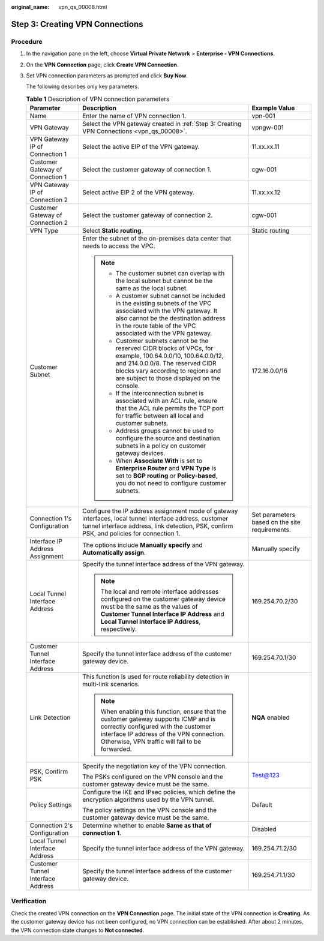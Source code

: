 :original_name: vpn_qs_00008.html

.. _vpn_qs_00008:

Step 3: Creating VPN Connections
================================

Procedure
---------

#. In the navigation pane on the left, choose **Virtual Private Network** > **Enterprise - VPN Connections**.

#. On the **VPN Connection** page, click **Create VPN Connection**.

#. Set VPN connection parameters as prompted and click **Buy Now**.

   The following describes only key parameters.

   .. table:: **Table 1** Description of VPN connection parameters

      +-----------------------------------+--------------------------------------------------------------------------------------------------------------------------------------------------------------------------------------------------------------------------------------+------------------------------------------------+
      | Parameter                         | Description                                                                                                                                                                                                                          | Example Value                                  |
      +===================================+======================================================================================================================================================================================================================================+================================================+
      | Name                              | Enter the name of VPN connection 1.                                                                                                                                                                                                  | vpn-001                                        |
      +-----------------------------------+--------------------------------------------------------------------------------------------------------------------------------------------------------------------------------------------------------------------------------------+------------------------------------------------+
      | VPN Gateway                       | Select the VPN gateway created in :ref:`Step 3: Creating VPN Connections <vpn_qs_00008>`.                                                                                                                                            | vpngw-001                                      |
      +-----------------------------------+--------------------------------------------------------------------------------------------------------------------------------------------------------------------------------------------------------------------------------------+------------------------------------------------+
      | VPN Gateway IP of Connection 1    | Select the active EIP of the VPN gateway.                                                                                                                                                                                            | 11.xx.xx.11                                    |
      +-----------------------------------+--------------------------------------------------------------------------------------------------------------------------------------------------------------------------------------------------------------------------------------+------------------------------------------------+
      | Customer Gateway of Connection 1  | Select the customer gateway of connection 1.                                                                                                                                                                                         | cgw-001                                        |
      +-----------------------------------+--------------------------------------------------------------------------------------------------------------------------------------------------------------------------------------------------------------------------------------+------------------------------------------------+
      | VPN Gateway IP of Connection 2    | Select active EIP 2 of the VPN gateway.                                                                                                                                                                                              | 11.xx.xx.12                                    |
      +-----------------------------------+--------------------------------------------------------------------------------------------------------------------------------------------------------------------------------------------------------------------------------------+------------------------------------------------+
      | Customer Gateway of Connection 2  | Select the customer gateway of connection 2.                                                                                                                                                                                         | cgw-001                                        |
      +-----------------------------------+--------------------------------------------------------------------------------------------------------------------------------------------------------------------------------------------------------------------------------------+------------------------------------------------+
      | VPN Type                          | Select **Static routing**.                                                                                                                                                                                                           | Static routing                                 |
      +-----------------------------------+--------------------------------------------------------------------------------------------------------------------------------------------------------------------------------------------------------------------------------------+------------------------------------------------+
      | Customer Subnet                   | Enter the subnet of the on-premises data center that needs to access the VPC.                                                                                                                                                        | 172.16.0.0/16                                  |
      |                                   |                                                                                                                                                                                                                                      |                                                |
      |                                   | .. note::                                                                                                                                                                                                                            |                                                |
      |                                   |                                                                                                                                                                                                                                      |                                                |
      |                                   |    -  The customer subnet can overlap with the local subnet but cannot be the same as the local subnet.                                                                                                                              |                                                |
      |                                   |                                                                                                                                                                                                                                      |                                                |
      |                                   |    -  A customer subnet cannot be included in the existing subnets of the VPC associated with the VPN gateway. It also cannot be the destination address in the route table of the VPC associated with the VPN gateway.              |                                                |
      |                                   |                                                                                                                                                                                                                                      |                                                |
      |                                   |    -  Customer subnets cannot be the reserved CIDR blocks of VPCs, for example, 100.64.0.0/10, 100.64.0.0/12, and 214.0.0.0/8. The reserved CIDR blocks vary according to regions and are subject to those displayed on the console. |                                                |
      |                                   |                                                                                                                                                                                                                                      |                                                |
      |                                   |    -  If the interconnection subnet is associated with an ACL rule, ensure that the ACL rule permits the TCP port for traffic between all local and customer subnets.                                                                |                                                |
      |                                   |                                                                                                                                                                                                                                      |                                                |
      |                                   |    -  Address groups cannot be used to configure the source and destination subnets in a policy on customer gateway devices.                                                                                                         |                                                |
      |                                   |                                                                                                                                                                                                                                      |                                                |
      |                                   |    -  When **Associate With** is set to **Enterprise Router** and **VPN Type** is set to **BGP routing** or **Policy-based**, you do not need to configure customer subnets.                                                         |                                                |
      +-----------------------------------+--------------------------------------------------------------------------------------------------------------------------------------------------------------------------------------------------------------------------------------+------------------------------------------------+
      | Connection 1's Configuration      | Configure the IP address assignment mode of gateway interfaces, local tunnel interface address, customer tunnel interface address, link detection, PSK, confirm PSK, and policies for connection 1.                                  | Set parameters based on the site requirements. |
      +-----------------------------------+--------------------------------------------------------------------------------------------------------------------------------------------------------------------------------------------------------------------------------------+------------------------------------------------+
      | Interface IP Address Assignment   | The options include **Manually specify** and **Automatically assign**.                                                                                                                                                               | Manually specify                               |
      +-----------------------------------+--------------------------------------------------------------------------------------------------------------------------------------------------------------------------------------------------------------------------------------+------------------------------------------------+
      | Local Tunnel Interface Address    | Specify the tunnel interface address of the VPN gateway.                                                                                                                                                                             | 169.254.70.2/30                                |
      |                                   |                                                                                                                                                                                                                                      |                                                |
      |                                   | .. note::                                                                                                                                                                                                                            |                                                |
      |                                   |                                                                                                                                                                                                                                      |                                                |
      |                                   |    The local and remote interface addresses configured on the customer gateway device must be the same as the values of **Customer Tunnel Interface IP Address** and **Local Tunnel Interface IP Address**, respectively.            |                                                |
      +-----------------------------------+--------------------------------------------------------------------------------------------------------------------------------------------------------------------------------------------------------------------------------------+------------------------------------------------+
      | Customer Tunnel Interface Address | Specify the tunnel interface address of the customer gateway device.                                                                                                                                                                 | 169.254.70.1/30                                |
      +-----------------------------------+--------------------------------------------------------------------------------------------------------------------------------------------------------------------------------------------------------------------------------------+------------------------------------------------+
      | Link Detection                    | This function is used for route reliability detection in multi-link scenarios.                                                                                                                                                       | **NQA** enabled                                |
      |                                   |                                                                                                                                                                                                                                      |                                                |
      |                                   | .. note::                                                                                                                                                                                                                            |                                                |
      |                                   |                                                                                                                                                                                                                                      |                                                |
      |                                   |    When enabling this function, ensure that the customer gateway supports ICMP and is correctly configured with the customer interface IP address of the VPN connection. Otherwise, VPN traffic will fail to be forwarded.           |                                                |
      +-----------------------------------+--------------------------------------------------------------------------------------------------------------------------------------------------------------------------------------------------------------------------------------+------------------------------------------------+
      | PSK, Confirm PSK                  | Specify the negotiation key of the VPN connection.                                                                                                                                                                                   | Test@123                                       |
      |                                   |                                                                                                                                                                                                                                      |                                                |
      |                                   | The PSKs configured on the VPN console and the customer gateway device must be the same.                                                                                                                                             |                                                |
      +-----------------------------------+--------------------------------------------------------------------------------------------------------------------------------------------------------------------------------------------------------------------------------------+------------------------------------------------+
      | Policy Settings                   | Configure the IKE and IPsec policies, which define the encryption algorithms used by the VPN tunnel.                                                                                                                                 | Default                                        |
      |                                   |                                                                                                                                                                                                                                      |                                                |
      |                                   | The policy settings on the VPN console and the customer gateway device must be the same.                                                                                                                                             |                                                |
      +-----------------------------------+--------------------------------------------------------------------------------------------------------------------------------------------------------------------------------------------------------------------------------------+------------------------------------------------+
      | Connection 2's Configuration      | Determine whether to enable **Same as that of connection 1**.                                                                                                                                                                        | Disabled                                       |
      +-----------------------------------+--------------------------------------------------------------------------------------------------------------------------------------------------------------------------------------------------------------------------------------+------------------------------------------------+
      | Local Tunnel Interface Address    | Specify the tunnel interface address of the VPN gateway.                                                                                                                                                                             | 169.254.71.2/30                                |
      +-----------------------------------+--------------------------------------------------------------------------------------------------------------------------------------------------------------------------------------------------------------------------------------+------------------------------------------------+
      | Customer Tunnel Interface Address | Specify the tunnel interface address of the customer gateway device.                                                                                                                                                                 | 169.254.71.1/30                                |
      +-----------------------------------+--------------------------------------------------------------------------------------------------------------------------------------------------------------------------------------------------------------------------------------+------------------------------------------------+

Verification
------------

Check the created VPN connection on the **VPN Connection** page. The initial state of the VPN connection is **Creating**. As the customer gateway device has not been configured, no VPN connection can be established. After about 2 minutes, the VPN connection state changes to **Not connected**.
